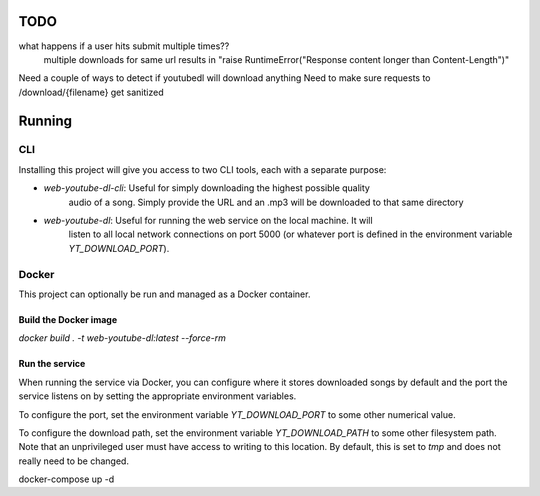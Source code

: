 TODO
==== 

what happens if a user hits submit multiple times??
    multiple downloads for same url results in "raise RuntimeError("Response content longer than Content-Length")"

Need a couple of ways to detect if youtubedl will download anything
Need to make sure requests to /download/{filename} get sanitized


Running
=======

CLI
---

Installing this project will give you access to two CLI tools, each with a separate 
purpose:

- `web-youtube-dl-cli`: Useful for simply downloading the highest possible quality 
    audio of a song. Simply provide the URL and an .mp3 will be downloaded to that 
    same directory

- `web-youtube-dl`: Useful for running the web service on the local machine. It will 
    listen to all local network connections on port 5000 (or whatever port is defined 
    in the environment variable `YT_DOWNLOAD_PORT`).


Docker
------

This project can optionally be run and managed as a Docker container.

Build the Docker image
^^^^^^^^^^^^^^^^^^^^^^

`docker build . -t  web-youtube-dl:latest --force-rm`

Run the service
^^^^^^^^^^^^^^^

When running the service via Docker, you can configure where it stores downloaded 
songs by default and the port the service listens on by setting the appropriate 
environment variables.

To configure the port, set the environment variable `YT_DOWNLOAD_PORT` to some 
other numerical value.

To configure the download path, set the environment variable `YT_DOWNLOAD_PATH` 
to some other filesystem path. Note that an unprivileged user must have access 
to writing to this location. By default, this is set to `tmp` and does not 
really need to be changed.

docker-compose up -d